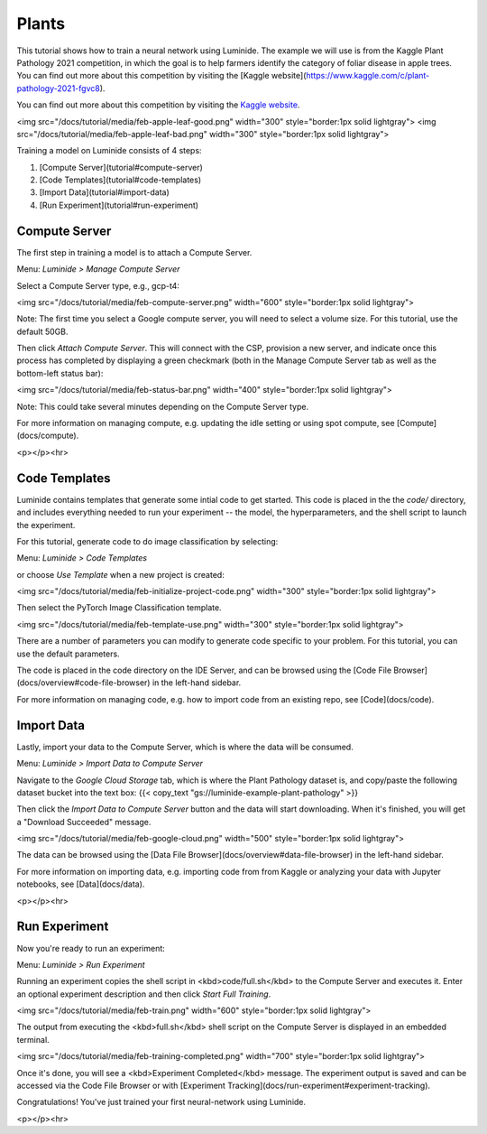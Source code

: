 Plants
=====

This tutorial shows how to train a neural network using Luminide. The example we will use is from the Kaggle Plant Pathology 2021 competition, in which the goal is to help farmers identify the category of foliar disease in apple trees.  You can find out more about this competition by visiting the [Kaggle website](https://www.kaggle.com/c/plant-pathology-2021-fgvc8).

You can find out more about this competition by visiting the `Kaggle website <https://www.kaggle.com/c/plant-pathology-2021-fgvc8>`__.

.. image:: images/feb-apple-leaf-good.png
   :align: center
   :width: 300

.. image:: images/feb-apple-leaf-bad.png
   :align: center
   :width: 300

<img src="/docs/tutorial/media/feb-apple-leaf-good.png" width="300"  style="border:1px solid lightgray">
<img src="/docs/tutorial/media/feb-apple-leaf-bad.png" width="300"  style="border:1px solid lightgray">


Training a model on Luminide consists of 4 steps:

1. [Compute Server](tutorial#compute-server)
2. [Code Templates](tutorial#code-templates)
3. [Import Data](tutorial#import-data)
4. [Run Experiment](tutorial#run-experiment)

Compute Server
-----------------

The first step in training a model is to attach a Compute Server.

Menu: `Luminide > Manage Compute Server`

Select a Compute Server type, e.g., gcp-t4:

<img src="/docs/tutorial/media/feb-compute-server.png" width="600" style="border:1px solid lightgray">

Note: The first time you select a Google compute server, you will need to select a volume size.  For this tutorial, use the default 50GB.

Then click `Attach Compute Server`.  This will connect with the CSP, provision a new server, and indicate once this process has completed by displaying a green checkmark (both in the Manage Compute Server tab as well as the bottom-left status bar):

<img src="/docs/tutorial/media/feb-status-bar.png" width="400"  style="border:1px solid lightgray">

Note: This could take several minutes depending on the Compute Server type.

For more information on managing compute, e.g. updating the idle setting or using spot compute, see  [Compute](docs/compute).

<p></p><hr>

Code Templates
------------

Luminide contains templates that generate some intial code to get started.  This code is placed in the the `code/` directory, and includes everything needed to run your experiment -- the model, the hyperparameters, and the shell script to launch the experiment.

For this tutorial, generate code to do image classification by selecting:

Menu: `Luminide > Code Templates`

or choose `Use Template`  when a new project is created:

<img src="/docs/tutorial/media/feb-initialize-project-code.png" width="300"  style="border:1px solid lightgray">

Then select the PyTorch Image Classification template.

<img src="/docs/tutorial/media/feb-template-use.png" width="300"  style="border:1px solid lightgray">

There are a number of parameters you can modify to generate code specific to your problem.  For this tutorial, you can use the default parameters.

The code is placed in the code directory on the IDE Server, and can be browsed using the [Code File Browser](docs/overview#code-file-browser) in the left-hand sidebar.

For more information on managing code, e.g. how to import code from an existing repo, see  [Code](docs/code).

Import Data
-----------

Lastly, import your data to the Compute Server, which is where the data will be consumed.

Menu: `Luminide > Import Data to Compute Server`

Navigate to the `Google Cloud Storage` tab, which is where the Plant Pathology dataset is, and copy/paste the following dataset bucket into the text box:  {{< copy_text "gs://luminide-example-plant-pathology" >}}

Then click the `Import Data to Compute Server` button and the data will start downloading. When it's finished, you will get a "Download Succeeded" message.

<img src="/docs/tutorial/media/feb-google-cloud.png" width="500"  style="border:1px solid lightgray">

The data can be browsed using the [Data File Browser](docs/overview#data-file-browser) in the left-hand sidebar.

For more information on importing data, e.g. importing code from from Kaggle or analyzing your data with Jupyter notebooks, see  [Data](docs/data).

<p></p><hr>

Run Experiment
------------

Now you're ready to run an experiment:

Menu: `Luminide > Run Experiment`

Running an experiment copies the shell script in <kbd>code/full.sh</kbd> to the Compute Server and executes it.  Enter an optional experiment description and then click `Start Full Training`.

<img src="/docs/tutorial/media/feb-train.png" width="600"  style="border:1px solid lightgray">

The output from executing the <kbd>full.sh</kbd> shell script on the Compute Server is displayed in an embedded terminal.

<img src="/docs/tutorial/media/feb-training-completed.png" width="700"  style="border:1px solid lightgray">

Once it's done, you will see a <kbd>Experiment Completed</kbd> message. The experiment output is saved and can be accessed via the Code File Browser or with [Experiment Tracking](docs/run-experiment#experiment-tracking).

Congratulations! You've just trained your first neural-network using Luminide.

<p></p><hr>

